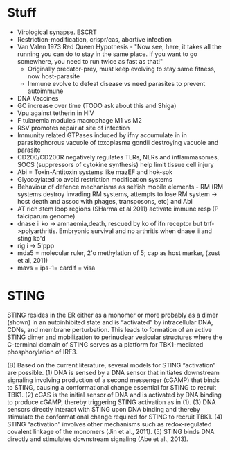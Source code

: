 * Stuff
- Virological synapse. ESCRT
- Restriction-modification, crispr/cas, abortive infection
- Van Valen 1973 Red Queen Hypothesis - "Now see, here, it takes all the running you can do to stay in the same place. If you want to go somewhere, you need to run twice as fast as that!"
   + Originally predator-prey, must keep evolving to stay same fitness, now host-parasite
 - Immune evolve to defeat disease vs need parasites to prevent autoimmune
- DNA Vaccines
- GC increase over time (TODO ask about this and Shiga)
- Vpu against tetherin in HIV
- F tularemia modules macrophage M1 vs M2
- RSV promotes repair at site of infection
- Immunity related GTPases induced by ifn\gamma accumulate in in parasitophorous vacuole of toxoplasma gondii destroying vacuole and parasite
- CD200/CD200R negatively regulates TLRs, NLRs and inflammasomes, SOCS (suppressors of cytokine synthesis) help limit tissue cell injury
- Abi = Toxin-Antitoxin systems like mazEF and hok-sok
- Glycosylated to avoid restriction modification systems
- Behaviour of defence mechanisms as selfish mobile elements - RM (RM systems destroy invading RM systems, attempts to lose RM system -> host death and assoc with phages, transposons, etc) and Abi
- AT rich stem loop regions (SHarma et al 2011) activate immune resp (P falciparum genome)
- dnase ii ko -> amnaemia,death, rescued by ko of ifn receptor but tnf->polyarthritis. Embryonic survival and no arthritis when dnase ii and sting ko'd
- rig i -> 5'ppp
- mda5 = molecular ruler, 2'o methylation of 5; cap as host marker,  (zust et al, 2011)
- mavs = ips-1= cardif = visa

* STING
STING resides in the ER either as a monomer or more probably as a dimer (shown) in an autoinhibited state and is “activated” by intracellular DNA, CDNs, and membrane perturbation. This leads to formation of an active STING dimer and mobilization to perinuclear vesicular structures where the C-terminal domain of STING serves as a platform for TBK1-mediated phosphorylation of IRF3.

(B) Based on the current literature, several models for STING “activation” are possible. (1) DNA is sensed by a DNA sensor that initiates downstream signaling involving production of a second messenger (cGAMP) that binds to STING, causing a conformational change essential for STING to recruit TBK1. (2) cGAS is the initial sensor of DNA and is activated by DNA binding to produce cGAMP, thereby triggering STING activation as in (1). (3) DNA sensors directly interact with STING upon DNA binding and thereby stimulate the conformational change required for STING to recruit TBK1. (4) STING “activation” involves other mechanisms such as redox-regulated covalent linkage of the monomers (Jin et al., 2011). (5) STING binds DNA directly and stimulates downstream signaling (Abe et al., 2013).
